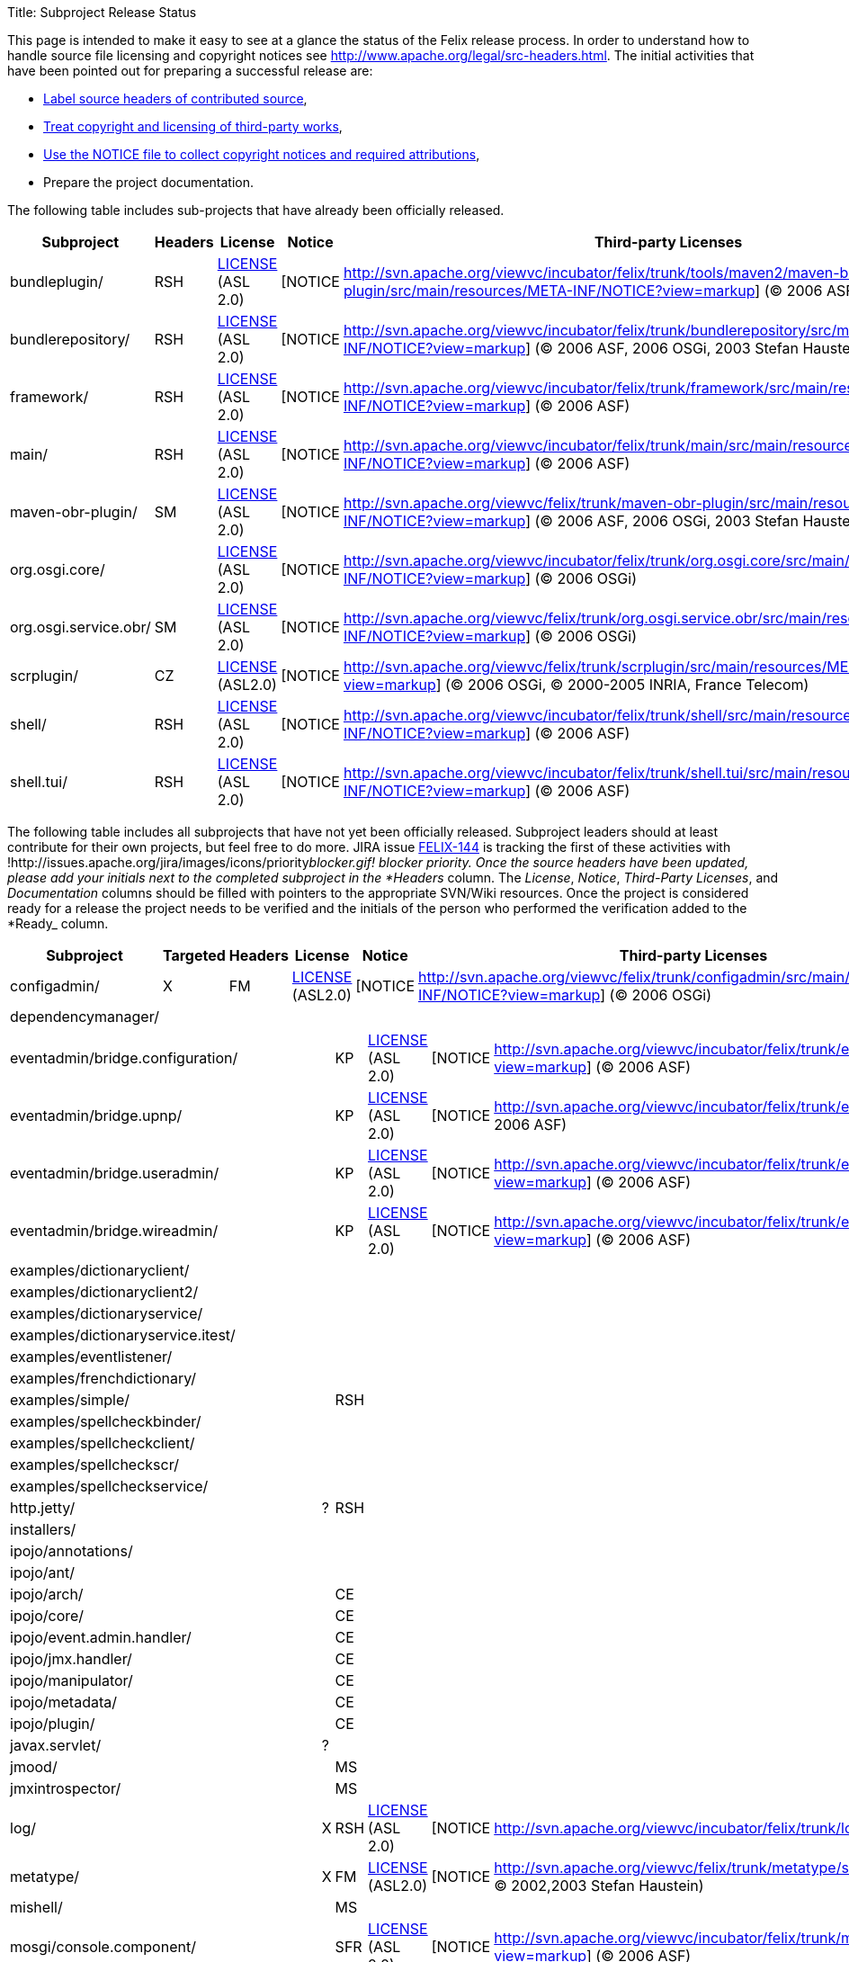 Title: Subproject Release Status

This page is intended to make it easy to see at a glance the status of the Felix release process.
In order to understand how to  handle source file licensing and copyright notices see http://www.apache.org/legal/src-headers.html.
The initial activities that have been pointed out for preparing a successful release are:

* http://www.apache.org/legal/src-headers.html#headers[Label source headers of contributed source],
* http://www.apache.org/legal/src-headers.html#3party[Treat copyright and licensing of third-party works],
* http://www.apache.org/legal/src-headers.html#notice[Use the NOTICE file to collect copyright notices and required attributions],
* Prepare the project documentation.

The following table includes sub-projects that have already been officially released.

|===
| Subproject | Headers | License | Notice | Third-party Licenses | Documentation | Ready |  |  |

| bundleplugin/
| RSH
| http://svn.apache.org/viewvc/incubator/felix/trunk/tools/maven2/maven-bundle-plugin/src/main/resources/META-INF/LICENSE?view=markup[LICENSE] (ASL 2.0)
| [NOTICE
| http://svn.apache.org/viewvc/incubator/felix/trunk/tools/maven2/maven-bundle-plugin/src/main/resources/META-INF/NOTICE?view=markup] ((C) 2006 ASF, 2006 aQute)
|
| [DOC
| http://cwiki.apache.org/FELIX/maven-bundle-plugin-bnd.html]
| KP
|

| bundlerepository/
| RSH
| http://svn.apache.org/viewvc/incubator/felix/trunk/bundlerepository/src/main/resources/META-INF/LICENSE?view=markup[LICENSE] (ASL 2.0)
| [NOTICE
| http://svn.apache.org/viewvc/incubator/felix/trunk/bundlerepository/src/main/resources/META-INF/NOTICE?view=markup] ((C) 2006 ASF, 2006 OSGi, 2003 Stefan Haustein)
| [LICENSE
| http://svn.apache.org/viewvc/incubator/felix/trunk/bundlerepository/src/main/resources/META-INF/LICENSE.kxml2?view=markup] (BSD)
| [DOC
| http://cwiki.apache.org/FELIX/osgi-bundle-repository-obr.html]
| KP

| framework/
| RSH
| http://svn.apache.org/viewvc/incubator/felix/trunk/framework/src/main/resources/META-INF/LICENSE?view=markup[LICENSE] (ASL 2.0)
| [NOTICE
| http://svn.apache.org/viewvc/incubator/felix/trunk/framework/src/main/resources/META-INF/NOTICE?view=markup] ((C) 2006 ASF)
|
| [DOC
| http://cwiki.apache.org/FELIX/documentation.html]
| KP
|

| main/
| RSH
| http://svn.apache.org/viewvc/incubator/felix/trunk/main/src/main/resources/META-INF/LICENSE?view=markup[LICENSE] (ASL 2.0)
| [NOTICE
| http://svn.apache.org/viewvc/incubator/felix/trunk/main/src/main/resources/META-INF/NOTICE?view=markup] ((C) 2006 ASF)
|
| [DOC
| http://cwiki.apache.org/FELIX/apache-felix-usage-documentation.html]
| KP
|

| maven-obr-plugin/
| SM
| http://svn.apache.org/viewvc/felix/trunk/maven-obr-plugin/src/main/resources/META-INF/LICENSE?view=markup[LICENSE] (ASL 2.0)
| [NOTICE
| http://svn.apache.org/viewvc/felix/trunk/maven-obr-plugin/src/main/resources/META-INF/NOTICE?view=markup] ((C) 2006 ASF, 2006 OSGi, 2003 Stefan Haustein)
| [LICENSE.kxml2
| http://svn.apache.org/viewvc/felix/trunk/maven-obr-plugin/src/main/resources/META-INF/LICENSE.kxml2?view=markup]
| [DOC
| http://cwiki.apache.org/FELIX/maven-obr-plugin.html]
| SM

| org.osgi.core/
|
| http://svn.apache.org/viewvc/incubator/felix/trunk/org.osgi.core/src/main/resources/META-INF/LICENSE?view=markup[LICENSE] (ASL 2.0)
| [NOTICE
| http://svn.apache.org/viewvc/incubator/felix/trunk/org.osgi.core/src/main/resources/META-INF/NOTICE?view=markup] ((C) 2006 OSGi)
|
|
| KP
|
|

| org.osgi.service.obr/
| SM
| http://svn.apache.org/viewvc/felix/trunk/org.osgi.service.obr/src/main/resources/META-INF/LICENSE?view=markup[LICENSE] (ASL 2.0)
| [NOTICE
| http://svn.apache.org/viewvc/felix/trunk/org.osgi.service.obr/src/main/resources/META-INF/NOTICE?view=markup] ((C) 2006 OSGi)
|
|
| SM
|
|

| scrplugin/
| CZ
| http://svn.apache.org/viewvc/felix/trunk/scrplugin/src/main/resources/META-INF/LICENSE?view=markup[LICENSE] (ASL2.0)
| [NOTICE
| http://svn.apache.org/viewvc/felix/trunk/scrplugin/src/main/resources/META-INF/NOTICE?view=markup] ((C) 2006 OSGi, (C) 2000-2005 INRIA, France Telecom)
|
| [DOC
| http://cwiki.apache.org/confluence/display/FELIX/Maven+SCR+Plugin]
| CZ
|

| shell/
| RSH
| http://svn.apache.org/viewvc/incubator/felix/trunk/shell/src/main/resources/META-INF/LICENSE?view=markup[LICENSE] (ASL 2.0)
| [NOTICE
| http://svn.apache.org/viewvc/incubator/felix/trunk/shell/src/main/resources/META-INF/NOTICE?view=markup] ((C) 2006 ASF)
|
| [DOC
| http://cwiki.apache.org/FELIX/apache-felix-shell-service.html]
| KP
|

| shell.tui/
| RSH
| http://svn.apache.org/viewvc/incubator/felix/trunk/shell.tui/src/main/resources/META-INF/LICENSE?view=markup[LICENSE] (ASL 2.0)
| [NOTICE
| http://svn.apache.org/viewvc/incubator/felix/trunk/shell.tui/src/main/resources/META-INF/NOTICE?view=markup] ((C) 2006 ASF)
|
| [DOC
| http://cwiki.apache.org/FELIX/apache-felix-shell-tui.html]
| KP
|
|===

The following table includes all subprojects that have not yet been officially released.
Subproject leaders should at least contribute for their own projects, but feel free to do more.
JIRA issue http://issues.apache.org/jira/browse/FELIX-144[FELIX-144] is tracking the first of these activities with !http://issues.apache.org/jira/images/icons/priority__blocker.gif!
blocker priority.
Once the source headers have been updated, please add your initials next to the completed subproject in the *Headers__ column.
The _License_, _Notice_, _Third-Party Licenses_, and _Documentation_ columns should be filled with pointers to the appropriate SVN/Wiki resources.
Once the project is considered ready for a release the project needs to be verified and the initials of the person who performed the verification added to the *Ready_ column.

|===
| Subproject | Targeted | Headers | License | Notice | Third-party Licenses | Documentation | Ready |

| configadmin/
| X
| FM
| http://svn.apache.org/viewvc/felix/trunk/configadmin/src/main/resources/META-INF/LICENSE?view=markup[LICENSE] (ASL2.0)
| [NOTICE
| http://svn.apache.org/viewvc/felix/trunk/configadmin/src/main/resources/META-INF/NOTICE?view=markup] ((C) 2006 OSGi)
|
|
| FM

| dependencymanager/
|
|
|
|
|
|
|
|
|===

[cols=11*]
|===
| eventadmin/bridge.configuration/
|
| KP
| http://svn.apache.org/viewvc/incubator/felix/trunk/eventadmin.bridge.configuration/src/main/resources/LICENSE?view=markup[LICENSE] (ASL 2.0)
| [NOTICE
| http://svn.apache.org/viewvc/incubator/felix/trunk/eventadmin.bridge.configuration/src/main/resources/NOTICE?view=markup] ((C) 2006 ASF)
|
|
|
|
|

| eventadmin/bridge.upnp/
|
| KP
| http://svn.apache.org/viewvc/incubator/felix/trunk/eventadmin.bridge.upnp/src/main/resources/LICENSE?view=markup[LICENSE] (ASL 2.0)
| [NOTICE
| http://svn.apache.org/viewvc/incubator/felix/trunk/eventadmin.bridge.upnp/src/main/resources/NOTICE?view=markup] ((C) 2006 ASF)
|
|
|
|
|

| eventadmin/bridge.useradmin/
|
| KP
| http://svn.apache.org/viewvc/incubator/felix/trunk/eventadmin.bridge.useradmin/src/main/resources/LICENSE?view=markup[LICENSE] (ASL 2.0)
| [NOTICE
| http://svn.apache.org/viewvc/incubator/felix/trunk/eventadmin.bridge.useradmin/src/main/resources/NOTICE?view=markup] ((C) 2006 ASF)
|
|
|
|
|

| eventadmin/bridge.wireadmin/
|
| KP
| http://svn.apache.org/viewvc/incubator/felix/trunk/eventadmin.bridge.wireadmin/src/main/resources/LICENSE?view=markup[LICENSE] (ASL 2.0)
| [NOTICE
| http://svn.apache.org/viewvc/incubator/felix/trunk/eventadmin.bridge.wireadmin/src/main/resources/NOTICE?view=markup] ((C) 2006 ASF)
|
|
|
|
|

| examples/dictionaryclient/
|
|
|
|
|
|
|
|
|
|

| examples/dictionaryclient2/
|
|
|
|
|
|
|
|
|
|

| examples/dictionaryservice/
|
|
|
|
|
|
|
|
|
|

| examples/dictionaryservice.itest/
|
|
|
|
|
|
|
|
|
|

| examples/eventlistener/
|
|
|
|
|
|
|
|
|
|

| examples/frenchdictionary/
|
|
|
|
|
|
|
|
|
|

| examples/simple/
|
| RSH
|
|
|
|
|
|
|
|

| examples/spellcheckbinder/
|
|
|
|
|
|
|
|
|
|

| examples/spellcheckclient/
|
|
|
|
|
|
|
|
|
|

| examples/spellcheckscr/
|
|
|
|
|
|
|
|
|
|

| examples/spellcheckservice/
|
|
|
|
|
|
|
|
|
|

| http.jetty/
| ?
| RSH
|
|
|
|
|
|
|
|

| installers/
|
|
|
|
|
|
|
|
|
|

| ipojo/annotations/
|
|
|
|
|
|
|
|
|
|

| ipojo/ant/
|
|
|
|
|
|
|
|
|
|

| ipojo/arch/
|
| CE
|
|
|
|
|
|
|
|

| ipojo/core/
|
| CE
|
|
|
|
|
|
|
|

| ipojo/event.admin.handler/
|
| CE
|
|
|
|
|
|
|
|

| ipojo/jmx.handler/
|
| CE
|
|
|
|
|
|
|
|

| ipojo/manipulator/
|
| CE
|
|
|
|
|
|
|
|

| ipojo/metadata/
|
| CE
|
|
|
|
|
|
|
|

| ipojo/plugin/
|
| CE
|
|
|
|
|
|
|
|

| javax.servlet/
| ?
|
|
|
|
|
|
|
|
|

| jmood/
|
| MS
|
|
|
|
|
|
|
|

| jmxintrospector/
|
| MS
|
|
|
|
|
|
|
|

| log/
| X
| RSH
| http://svn.apache.org/viewvc/incubator/felix/trunk/log/src/main/resources/LICENSE?view=markup[LICENSE] (ASL 2.0)
| [NOTICE
| http://svn.apache.org/viewvc/incubator/felix/trunk/log/src/main/resources/NOTICE?view=markup] ((C) 2006 ASF)
|
|
|
|
|

| metatype/
| X
| FM
| http://svn.apache.org/viewvc/felix/trunk/metatype/src/main/resources/META-INF/LICENSE?view=markup[LICENSE] (ASL2.0)
| [NOTICE
| http://svn.apache.org/viewvc/felix/trunk/metatype/src/main/resources/META-INF/NOTICE?view=markup] ((C) 2006 OSGi, (C) 2002,2003 Stefan Haustein)
| [LICENSE.kxml2
| http://svn.apache.org/viewvc/felix/trunk/metatype/src/main/resources/META-INF/LICENSE.kxml2?view=markup]
|
| FM
|

| mishell/
|
| MS
|
|
|
|
|
|
|
|

| mosgi/console.component/
|
| SFR
| http://svn.apache.org/viewvc/incubator/felix/trunk/mosgi.console.component/src/main/resources/META-INF/LICENSE?view=markup[LICENSE] (ASL 2.0)
| [NOTICE
| http://svn.apache.org/viewvc/incubator/felix/trunk/mosgi.console.component/src/main/resources/META-INF/NOTICE?view=markup] ((C) 2006 ASF)
|
|
|
|
|

| mosgi/console.gui/
|
| SFR
| http://svn.apache.org/viewvc/incubator/felix/trunk/mosgi.console.gui/src/main/resources/META-INF/LICENSE?view=markup[LICENSE] (ASL 2.0)
| [NOTICE
| http://svn.apache.org/viewvc/incubator/felix/trunk/mosgi.console.gui/src/main/resources/META-INF/NOTICE?view=markup] ((C) 2006 ASF)
|
|
|
|
|

| mosgi/console.ifc/
|
| SFR
| http://svn.apache.org/viewvc/incubator/felix/trunk/mosgi.console.ifc/src/main/resources/META-INF/LICENSE?view=markup[LICENSE] (ASL 2.0)
| [NOTICE
| http://svn.apache.org/viewvc/incubator/felix/trunk/mosgi.console.ifc/src/main/resources/META-INF/NOTICE?view=markup] ((C) 2006 ASF)
|
|
|
|
|

| mosgi/doc/
|
| SFR
|
|
|
| http://svn.apache.org/viewvc/incubator/felix/trunk/mosgi.doc/Readme.txt?view=markup[DOC]
|
|
|
|

| mosgi/jmx.agent/
|
| SFR
| http://svn.apache.org/viewvc/incubator/felix/trunk/mosgi.jmx.agent/src/main/resources/META-INF/LICENSE?view=markup[LICENSE] (ASL 2.0)
| [NOTICE
| http://svn.apache.org/viewvc/incubator/felix/trunk/mosgi.jmx.agent/src/main/resources/META-INF/NOTICE?view=markup] ((C) 2006 ASF, (C) 2001 MX4J)
| [LICENCE-MX4J
| http://svn.apache.org/viewvc/incubator/felix/trunk/mosgi.jmx.agent/src/main/resources/META-INF/LICENCE-MX4J?view=markup]
|
|
|

| mosgi/jmx.httpconnector/
|
| SFR
| http://svn.apache.org/viewvc/incubator/felix/trunk/mosgi.jmx.httpconnector/src/main/resources/META-INF/LICENSE?view=markup[LICENSE] (ASL 2.0)
| [NOTICE
| http://svn.apache.org/viewvc/incubator/felix/trunk/mosgi.jmx.httpconnector/src/main/resources/META-INF/NOTICE?view=markup] ((C) 2006 ASF, (C) 2001 MX4J)
| [LICENCE-MX4J
| http://svn.apache.org/viewvc/incubator/felix/trunk/mosgi.jmx.httpconnector/src/main/resources/META-INF/LICENCE-MX4J?view=markup]
|
|
|

| mosgi/jmx.registry/
|
| SFR
| http://svn.apache.org/viewvc/incubator/felix/trunk/mosgi.jmx.registry/src/main/resources/META-INF/LICENSE?view=markup[LICENSE] (ASL 2.0)
| [NOTICE
| http://svn.apache.org/viewvc/incubator/felix/trunk/mosgi.jmx.registry/src/main/resources/META-INF/NOTICE?view=markup] ((C) 2006 ASF, (C) 2001 MX4J)
| [LICENCE-MX4J
| http://svn.apache.org/viewvc/incubator/felix/trunk/mosgi.jmx.registry/src/main/resources/META-INF/LICENCE-MX4J?view=markup]
|
|
|

| mosgi/jmx.remotelogger/
|
| SFR
| http://svn.apache.org/viewvc/incubator/felix/trunk/mosgi.jmx.remotelogger/src/main/resources/META-INF/LICENSE?view=markup[LICENSE] (ASL 2.0)
| [NOTICE
| http://svn.apache.org/viewvc/incubator/felix/trunk/mosgi.jmx.remotelogger/src/main/resources/META-INF/NOTICE?view=markup] ((C) 2006 ASF)
|
|
|
|
|

| mosgi/jmx.rmiconnector/
|
| SFR
| http://svn.apache.org/viewvc/incubator/felix/trunk/mosgi.jmx.rmiconnector/src/main/resources/META-INF/LICENSE?view=markup[LICENSE] (ASL 2.0)
| [NOTICE
| http://svn.apache.org/viewvc/incubator/felix/trunk/mosgi.jmx.rmiconnector/src/main/resources/META-INF/NOTICE?view=markup] ((C) 2006 ASF, (C) 2001 MX4J)
| [LICENCE-MX4J
| http://svn.apache.org/viewvc/incubator/felix/trunk/mosgi.jmx.rmiconnector/src/main/resources/META-INF/LICENCE-MX4J?view=markup]
|
|
|

| mosgi/managedelements.bundlesprobes/
|
| SFR
| http://svn.apache.org/viewvc/incubator/felix/trunk/mosgi.managedelements.bundlesprobes/src/main/resources/META-INF/LICENSE?view=markup[LICENSE] (ASL 2.0)
| [NOTICE
| http://svn.apache.org/viewvc/incubator/felix/trunk/mosgi.managedelements.bundlesprobes/src/main/resources/META-INF/NOTICE?view=markup] ((C) 2006 ASF)
|
|
|
|
|

| mosgi/managedelements.bundlesprobes.tab/
|
| SFR
| http://svn.apache.org/viewvc/incubator/felix/trunk/mosgi.managedelements.bundlesprobes.tab/src/main/resources/META-INF/LICENSE?view=markup[LICENSE] (ASL 2.0)
| [NOTICE
| http://svn.apache.org/viewvc/incubator/felix/trunk/mosgi.managedelements.bundlesprobes.tab/src/main/resources/META-INF/NOTICE?view=markup] ((C) 2006 ASF)
|
|
|
|
|

| mosgi/managedelements.memoryprobe/
|
| SFR
| http://svn.apache.org/viewvc/incubator/felix/trunk/mosgi.managedelements.memoryprobe/src/main/resources/META-INF/LICENSE?view=markup[LICENSE] (ASL 2.0)
| [NOTICE
| http://svn.apache.org/viewvc/incubator/felix/trunk/mosgi.managedelements.memoryprobe/src/main/resources/META-INF/NOTICE?view=markup] ((C) 2006 ASF)
|
|
|
|
|

| mosgi/managedelements.obrprobe/
|
| SFR
| http://svn.apache.org/viewvc/incubator/felix/trunk/mosgi.managedelements.obrprobe/src/main/resources/META-INF/LICENSE?view=markup[LICENSE] (ASL 2.0)
| [NOTICE
| http://svn.apache.org/viewvc/incubator/felix/trunk/mosgi.managedelements.obrprobe/src/main/resources/META-INF/NOTICE?view=markup] ((C) 2006 ASF)
|
|
|
|
|

| mosgi/managedelements.obrprobe.tab/
|
| SFR
| http://svn.apache.org/viewvc/incubator/felix/trunk/mosgi.managedelements.obrprobe.tab/src/main/resources/META-INF/LICENSE?view=markup[LICENSE] (ASL 2.0)
| [NOTICE
| http://svn.apache.org/viewvc/incubator/felix/trunk/mosgi.managedelements.obrprobe.tab/src/main/resources/META-INF/NOTICE?view=markup] ((C) 2006 ASF)
|
|
|
|
|

| mosgi/managedelements.osgiprobes/
|
| SFR
| http://svn.apache.org/viewvc/incubator/felix/trunk/mosgi.managedelements.osgiprobes/src/main/resources/META-INF/LICENSE?view=markup[LICENSE] (ASL 2.0)
| [NOTICE
| http://svn.apache.org/viewvc/incubator/felix/trunk/mosgi.managedelements.osgiprobes/src/main/resources/META-INF/NOTICE?view=markup] ((C) 2006 ASF)
|
|
|
|
|

| mosgi/managedelements.osgiprobes.tab/
|
| SFR
| http://svn.apache.org/viewvc/incubator/felix/trunk/mosgi.managedelements.osgiprobes.tab/src/main/resources/META-INF/LICENSE?view=markup[LICENSE] (ASL 2.0)
| [NOTICE
| http://svn.apache.org/viewvc/incubator/felix/trunk/mosgi.managedelements.osgiprobes.tab/src/main/resources//META-INFNOTICE?view=markup] ((C) 2006 ASF)
|
|
|
|
|

| org.apache.felix.daemon/
|
|
|
|
|
|
|
|
|
|

| org.osgi.compendium/
| X
|
| http://svn.apache.org/viewvc/incubator/felix/trunk/org.osgi.compendium/src/main/resources/LICENSE?view=markup[LICENSE] (ASL 2.0)
| [NOTICE
| http://svn.apache.org/viewvc/incubator/felix/trunk/org.osgi.compendium/src/main/resources/NOTICE?view=markup] ((C) 2006 OSGi)
|
|
|
|
|

| org.osgi.foundation/
| X
|
| http://svn.apache.org/viewvc/incubator/felix/trunk/org.osgi.foundation/src/main/resources/LICENSE?view=markup[LICENSE] (ASL 2.0)
| [NOTICE
| http://svn.apache.org/viewvc/incubator/felix/trunk/org.osgi.foundation/src/main/resources/NOTICE?view=markup] ((C) 2001 Sun, 2005 OSGi)
|
|
|
|
|

| prefs/
|
|
|
|
|
|
|
|
|
|

| scr/
| X
| FM
| http://svn.apache.org/viewvc/felix/trunk/scr/src/main/resources/META-INF/LICENSE?view=markup[LICENSE] (ASL2.0)
| [NOTICE
| http://svn.apache.org/viewvc/felix/trunk/scr/src/main/resources/META-INF/NOTICE?view=markup] ((C) 2006 OSGi, (C) 2002,2003 Stefan Haustein)
| [LICENSE.kxml2
| http://svn.apache.org/viewvc/felix/trunk/scr/src/main/resources/META-INF/LICENSE.kxml2?view=markup]
| [Doc
| http://felix.apache.org/site/service-component-runtime-tutorial.html]
| FM

| servicebinder/
|
| RSH
|
|
|
|
|
|
|
|

| shell.gui/
| X
| RSH
|
|
|
|
|
|
|
|

| shell.gui.plugin/
| X
| RSH
|
|
|
|
|
|
|
|

| tools/mangen/
|
|
|
|
|
|
|
|
|
|

| tools/maven2/felix-archetype/
|
|
|
|
|
|
|
|
|
|

| tools/maven2/felix-product-plugin/
|
|
|
|
|
|
|
|
|
|

| tools/maven2/maven-felix-plugin/
|
|
|
|
|
|
|
|
|
|

| tools/maven2/maven-osgi-plugin/
|
| RSH
|
|
|
|
|
|
|
|

| tools/maven2/osgi-archetype/
|
|
|
|
|
|
|
|
|
|

| upnp/basedriver/
|
| FF
|
|
|
|
|
|
|
|

| upnp/extra/
|
| FF
|
|
|
|
|
|
|
|

| upnp/samples/binaryLight/
|
| FF
|
|
|
|
|
|
|
|

| upnp/samples/clock/
|
| FF
|
|
|
|
|
|
|
|

| upnp/samples/tv/
|
| FF
|
|
|
|
|
|
|
|

| upnp/tester/
|
| FF
|
|
|
|
|
|
|
|

| wireadmin/
| ?
| FF
|
|
|
|
|
|
|
|
|===
